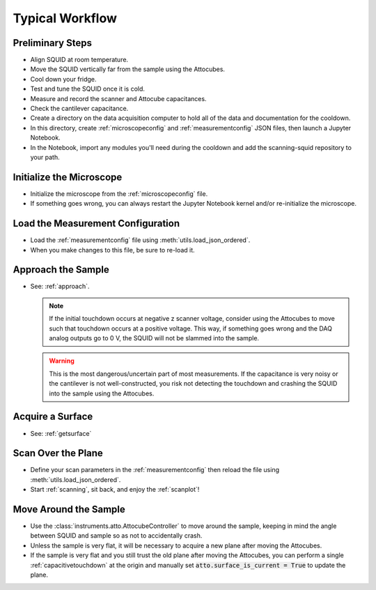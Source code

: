 Typical Workflow
================

Preliminary Steps
-----------------

- Align SQUID at room temperature.
- Move the SQUID vertically far from the sample using the Attocubes.
- Cool down your fridge.
- Test and tune the SQUID once it is cold.
- Measure and record the scanner and Attocube capacitances.
- Check the cantilever capacitance.
- Create a directory on the data acquisition computer to hold all of the data and documentation for the cooldown.
- In this directory, create :ref:`microscopeconfig` and :ref:`measurementconfig` JSON files, then launch a Jupyter Notebook.
- In the Notebook, import any modules you'll need during the cooldown and add the scanning-squid repository to your path.

Initialize the Microscope
-------------------------

- Initialize the microscope from the :ref:`microscopeconfig` file.
- If something goes wrong, you can always restart the Jupyter Notebook kernel and/or re-initialize the microscope.

Load the Measurement Configuration
----------------------------------

- Load the :ref:`measurementconfig` file using :meth:`utils.load_json_ordered`.
- When you make changes to this file, be sure to re-load it.

Approach the Sample
-------------------

- See: :ref:`approach`.

  .. note::
      If the initial touchdown occurs at negative z scanner voltage, consider using the Attocubes to move such that touchdown occurs at a positive voltage. This way, if something goes wrong and the DAQ analog outputs go to 0 V, the SQUID will not be slammed into the sample.

  .. warning::
      This is the most dangerous/uncertain part of most measurements. If the capacitance is very noisy or the cantilever is not well-constructed, you risk not detecting the touchdown and crashing the SQUID into the sample using the Attocubes.

Acquire a Surface
-----------------

- See: :ref:`getsurface`

Scan Over the Plane
-------------------

- Define your scan parameters in the :ref:`measurementconfig` then reload the file using :meth:`utils.load_json_ordered`.
- Start :ref:`scanning`, sit back, and enjoy the :ref:`scanplot`!

Move Around the Sample
----------------------

- Use the :class:`instruments.atto.AttocubeController` to move around the sample, keeping in mind the angle between SQUID and sample so as not to accidentally crash.
- Unless the sample is very flat, it will be necessary to acquire a new plane after moving the Attocubes.
- If the sample is very flat and you still trust the old plane after moving the Attocubes, you can perform a single :ref:`capacitivetouchdown` at the origin and manually set :code:`atto.surface_is_current = True` to update the plane.